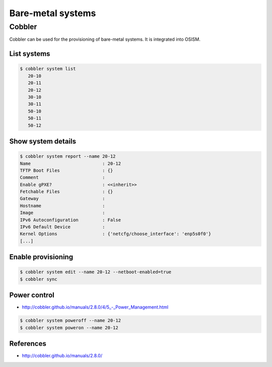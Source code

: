 ==================
Bare-metal systems
==================

Cobbler
=======

Cobbler can be used for the provisioning of bare-metal systems. It is integrated into OSISM.

List systems
------------

.. code-block:: shell

   $ cobbler system list
      20-10
      20-11
      20-12
      30-10
      30-11
      50-10
      50-11
      50-12

Show system details
-------------------

.. code-block:: shell

   $ cobbler system report --name 20-12
   Name                           : 20-12
   TFTP Boot Files                : {}
   Comment                        :
   Enable gPXE?                   : <<inherit>>
   Fetchable Files                : {}
   Gateway                        :
   Hostname                       :
   Image                          :
   IPv6 Autoconfiguration         : False
   IPv6 Default Device            :
   Kernel Options                 : {'netcfg/choose_interface': 'enp5s0f0'}
   [...]

Enable provisioning
-------------------

.. code-block:: shell

   $ cobbler system edit --name 20-12 --netboot-enabled=true
   $ cobbler sync

Power control
-------------

* `<http://cobbler.github.io/manuals/2.8.0/4/5_-_Power_Management.html>`_

.. code-block:: shell

   $ cobbler system poweroff --name 20-12
   $ cobbler system poweron --name 20-12

References
----------

* http://cobbler.github.io/manuals/2.8.0/
